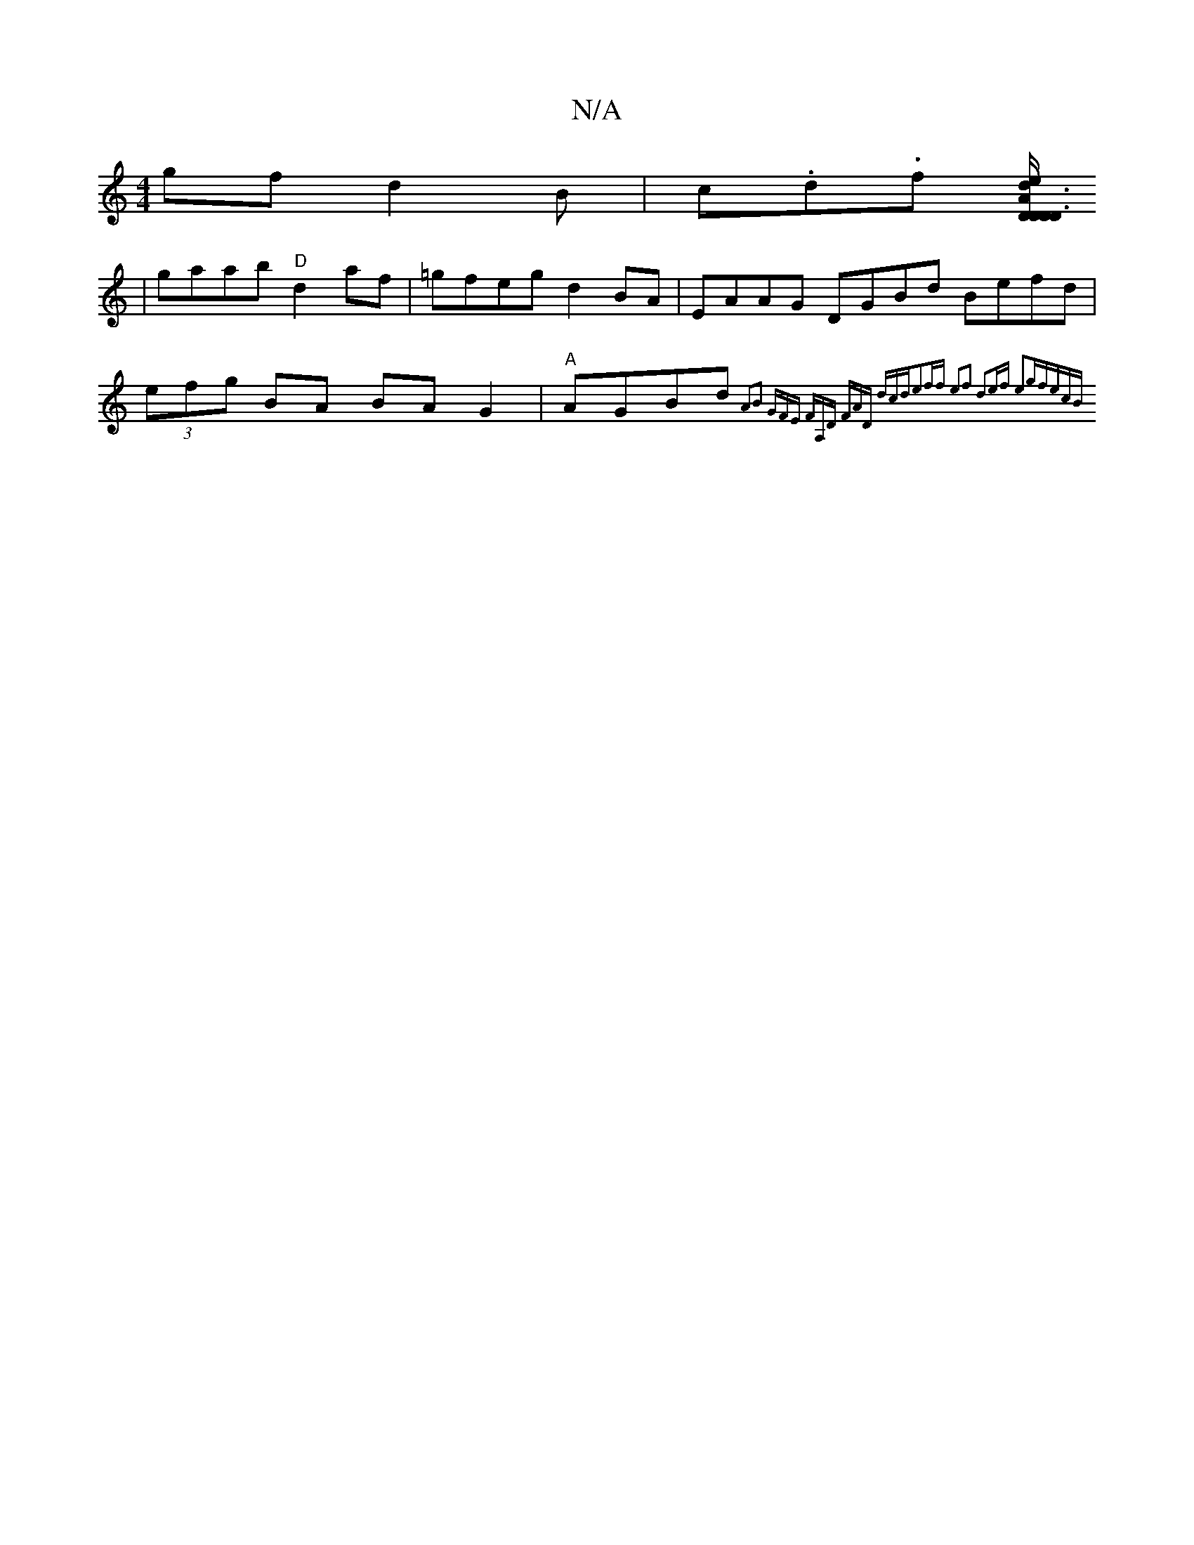 X:1
T:N/A
M:4/4
R:N/A
K:Cmajor
>gf d2 B|c.d.f- [D/2D/2D3/2A3/2 | "D" e>d (3gfg b2 a>g | f>ee>c {c}BDB2|"G" d4 d2 d2|
|gaab "D"d2af|=gfeg d2BA|EAAG DGBd Befd|(3efg BA BAG2|"A"AGBd {A2B2] GFE FA,D (3FAD (3dcd|e2ff e2f2| d2ef e2gf|ecB